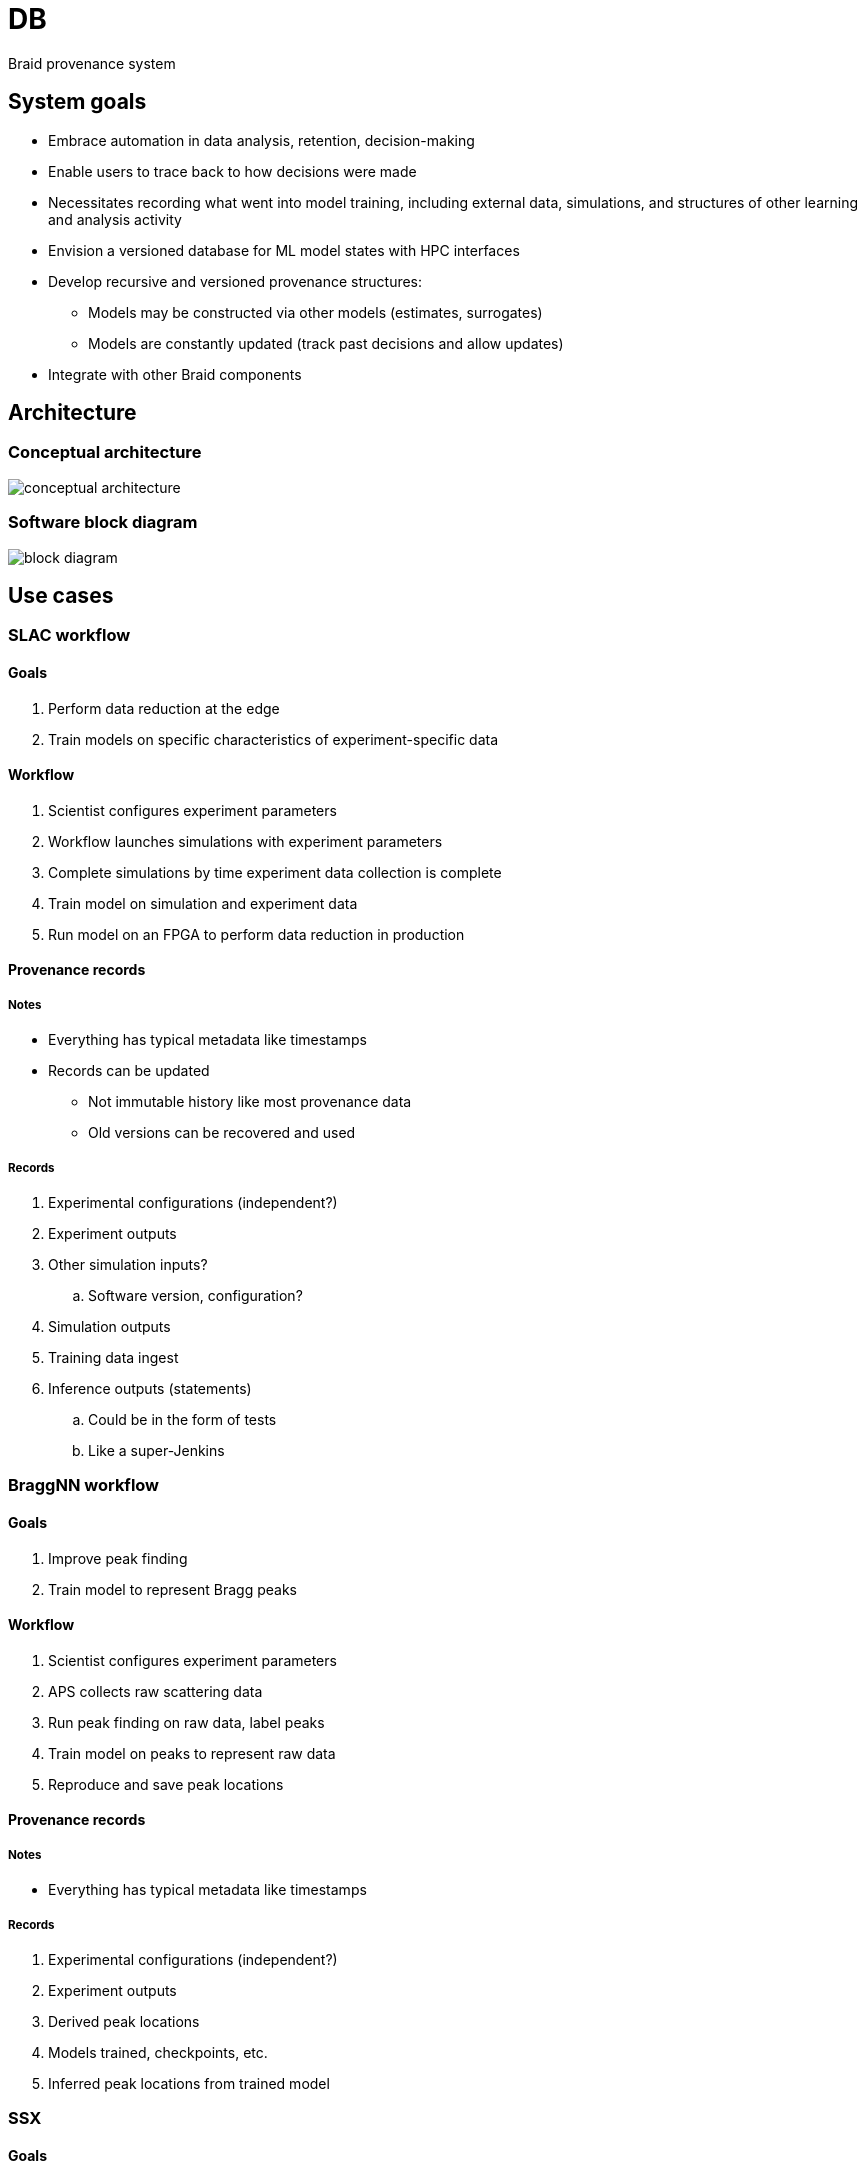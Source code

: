 
= DB

Braid provenance system

== System goals

* Embrace automation in data analysis, retention, decision-making
* Enable users to trace back to how decisions were made
* Necessitates recording what went into model training, including external data, simulations, and structures of other learning and analysis activity
* Envision a versioned database for ML model states with HPC interfaces
* Develop recursive and versioned provenance structures:
** Models may be constructed via other models (estimates, surrogates)
** Models are constantly updated (track past decisions and allow updates)
* Integrate with other Braid components

== Architecture

:imagesdir: https://github.com/ANL-Braid/DB/raw/main/img

=== Conceptual architecture

image::conceptual-architecture.png[]

=== Software block diagram

image::block-diagram.png[]

== Use cases

=== SLAC workflow

==== Goals

. Perform data reduction at the edge
. Train models on specific characteristics of experiment-specific data

==== Workflow

. Scientist configures experiment parameters
. Workflow launches simulations with experiment parameters
. Complete simulations by time experiment data collection is complete
. Train model on simulation and experiment data
. Run model on an FPGA to perform data reduction in production

==== Provenance records

===== Notes

* Everything has typical metadata like timestamps
* Records can be updated
** Not immutable history like most provenance data
** Old versions can be recovered and used

===== Records

. Experimental configurations (independent?)
. Experiment outputs
. Other simulation inputs?
.. Software version, configuration?
. Simulation outputs
. Training data ingest
. Inference outputs (statements)
.. Could be in the form of tests
.. Like a super-Jenkins

=== BraggNN workflow

==== Goals

. Improve peak finding
. Train model to represent Bragg peaks

==== Workflow

. Scientist configures experiment parameters
. APS collects raw scattering data
. Run peak finding on raw data, label peaks
. Train model on peaks to represent raw data
. Reproduce and save peak locations

==== Provenance records

===== Notes

* Everything has typical metadata like timestamps

===== Records

. Experimental configurations (independent?)
. Experiment outputs
. Derived peak locations
. Models trained, checkpoints, etc.
. Inferred peak locations from trained model

=== SSX

==== Goals

. Track the provenance of SSX crystal structures

==== Workflow

. Scientists create a beamline.json and process.phil file
. Analysis is performed on the input data using these configs to create int files
. The int files are used with a prime.phil file to create a structure

==== Provenance records

===== Notes

. Structures can come from multiple experiments. This is defined by an intlist in the prime.phil file.

===== Records

. Experimental config files (phil, beamline.json)
. Analysis results (int files)
. Derived structure

=== CTSegNet

==== Goals

. Track the history of various U-Net-like models used for trial-and-error image segmentation

==== Workflow

https://raw.githubusercontent.com/aniketkt/CTSegNet/master/notebooks/CTSegNet_continuouslearning.png[Diagram]

. A tomo scan is obtained
. Perform image processing, contrast adjustment, etc.
. Apply (labeling) "masks"
. Run ensemble models in inference mode
. Get new segmentations
. Aggregate segmentation results
. Re-train models and loop...

==== Provenance notes

. Models are trained on inferences of previous models
. Provenance queries:
.. "What data was used to train this model?"
. Refer to TomoBank IDs for data identification scheme
. Need rich metadata for search

=== Samarakoon/Osborn

==== Goals

. Fit simulated crystal structure to scattering data

==== Workflow

. Obtain neutron scattering data
. Apply auto-encoder to identify important features
. Apply dimensionality reduction
. Fit to data

== Getting started

Note: Additional docs forthcoming to help get setup in a (mini)conda based environment.

* Start by installing poetry via pip or
https://python-poetry.org/docs/#osx--linux--bashonwindows-install-instructions

* Then, run `poetry install` to setup a local virtual environment from which to run other applications
* Run, `poetry run pre-commit install` to setup pre-commit hooks for code formatting, lining, etc.
* Tests can be run using scripts in the `test` directory.
* Unit tests can be run with the command `poetry run pytest pytests/` which will run the pytest test driver from the current virtual environment on all then tests defined in the `pytests` directory.

== Working with FuncX

=== Setup

. `pip install funcx funcx-endpoint`


=== Usage

Using FuncX requires that the `funcx-endpoint` be installed in a working environment whether it is a conda, pip or otherwise installed process.

Setting up to run with funcx is a multi-step process:

1. Create a new funcX endpoint configured so that it can use the BraidDB library. This can be done with the shell script: `scripts/configure_funcx_endpoint.sh`. Provide one command line argument: the name of the funcx endpoint to be created/configured. If no name is provided, the endpoint will be named `braid_db`. This endpoint will be configured such that it has access to the implementation stored in the `.venv` directory of the braid db project.

2. Start the new endpoint with the command `funcx-endpoint start <endpoint_name>` where `endpoint_name` is as configured in the previous step. Take note of the UUID generated for the new endpoint.

3. If you want the funcx hosted braid db to store files in a different location, edit `src/braid_db/funcx/funcx_main.py` and change the value of `DB_FILE` in the function `funcx_add_record`. If not edited the funcx-based operations will store their entries in the file `~/funcx-braid.db`.

4. Register the function(s) to be exposed to funcx. This can be done with the command `.venv/bin/register-funcx` (or `poetry run register-funcx`). Note that this requires that the command `poetry install` has previously been run so that the script is installed in the virtual environment (in the `.venv/bin` directory). This will register a number of functions printing the name of the function and the funcx uuid for the registered function.

The functions are:
  * `add_record_for_action_step`: This simply adds a record to the DB which is commonly used to represent a step of a Globus Flow having been run.
  * `add_transfer_request`: This is a helper for adding a record to the DB representing a Globus Flow step using the Globus Transfer Service. It will also create records for the source and destination of the Transfer with dependency from the source, to the workflow step to the destination.
  * `create_invalidation_action`: Creates an invalidation action in the DB. It takes as input the operations to perform when an invalidation should occur.
  * `add_invalidation_action_to_record`: Creates an association between a record in the DB and an invalidation action (most likely created with the `create_invalidation_action` function above.

The various functions return output in a format which places state into a running Globus Flow which can be consumed by subsequent steps which invoke other functions. For example, the `add_record_for_action_state` function returns the DB record id in its output. Subsequent calls to this function within a Flow can reference this output as a "predecessor" and the function will interpret the input such that it can determine the previous step's record id and create the dependency between the newly created record and the previous record.


5. *Deprecated at this time* To test invoking the add record function via funcx, run the command: `.venv/bin/funcx-add-record --endpoint-id <endpoint_id> --function-id <function_id>` using the value for endpoint id and function id output in the previous steps. This should output the record id. One can use a tool like `sqlite3` to verify that records are stored in the database file.  *Deprecated at this time*

== Developer notes

* There is a high-level SQL API wrapper in db_tools called BraidSQL. +
  This API is generic SQL, it does not know about Braid concepts
* The high-level Braid Database API is called BraidDB
* BraidDB is used by the Braid concepts: BraidFact, BraidRecord,
  BraidModel, ...
* The Braid concepts are used by the workflows
* We constantly check the DB connection because this is useful when
  running workflows

== Tools

bin/braid-db-create::
Creates a DB based on the structure in braid-db.sql

bin/braid-db-print::
Print the DB to text

== Tests

Tests are in the test/ directory.

Tests are run nightly at:

* https://jenkins-ci.cels.anl.gov/job/Braid-DB-Core
* https://jenkins-ci.cels.anl.gov/job/Braid-DB-Workflows

They are also run via Github Actions for each push or pull request against the origin repo.
